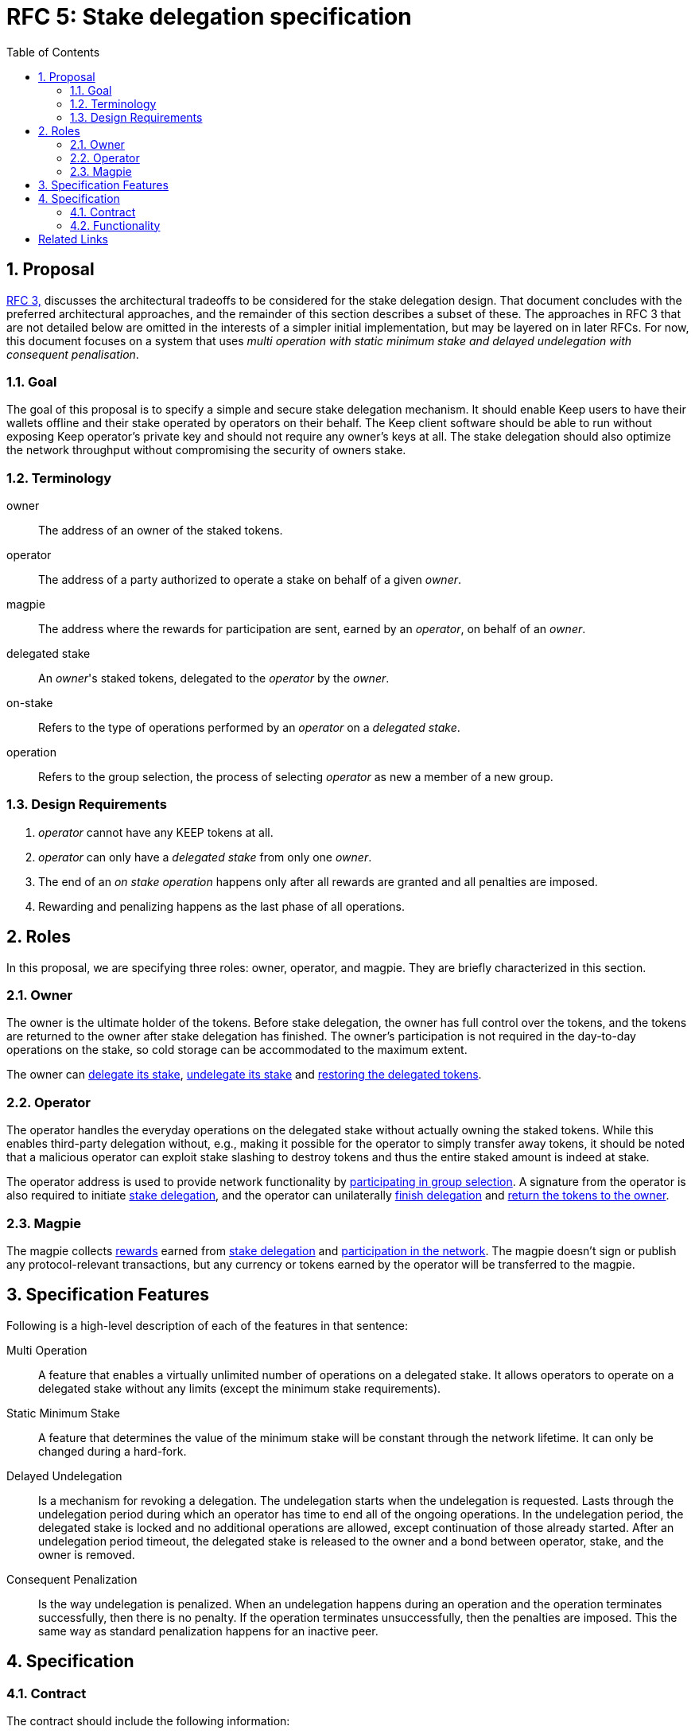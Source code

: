 :toc: macro

= RFC 5: Stake delegation specification

:icons: font
:numbered:
toc::[]

== Proposal

<<rfc-3-stake-delegation-requirements, RFC 3,>> discusses the architectural
tradeoffs to be considered for the stake delegation design. That document
concludes with the preferred architectural approaches, and the remainder of this
section describes a subset of these. The approaches in RFC 3 that are not
detailed below are omitted in the interests of a simpler initial implementation,
but may be layered on in later RFCs. For now, this document focuses on a system
that uses _multi operation with static minimum stake and delayed undelegation
with consequent penalisation_. 

=== Goal

The goal of this proposal is to specify a simple and secure stake delegation
mechanism. It should enable Keep users to have their wallets offline and their
stake operated by operators on their behalf. The Keep client software should
be able to run without exposing Keep operator's private key and should not
require any owner's keys at all. The stake delegation should also optimize
the network throughput without compromising the security of owners stake.

=== Terminology

owner:: The address of an owner of the staked tokens.

operator:: The address of a party authorized to operate a stake on behalf of a
  given _owner_.

magpie:: The address where the rewards for participation are sent, earned by an
  _operator_, on behalf of an _owner_.

delegated stake:: An _owner_'s staked tokens, delegated to the _operator_ by the
  _owner_.

on-stake:: Refers to the type of operations performed by an _operator_ on a
  _delegated stake_.

operation:: Refers to the group selection, the process of selecting _operator_ 
  as new a member of a new group.

=== Design Requirements

1. _operator_ cannot have any KEEP tokens at all.
2. _operator_ can only have a _delegated stake_ from only one _owner_.
3. The end of an _on stake operation_ happens only after all rewards are
granted and all penalties are imposed.
4. Rewarding and penalizing happens as the last phase of all operations.

== Roles

In this proposal, we are specifying three roles: owner, operator, and magpie.
They are briefly characterized in this section.

=== Owner

The owner is the ultimate holder of the tokens. Before stake delegation, the
owner has full control over the tokens, and the tokens are returned to the owner
after stake delegation has finished. The owner's participation is not required
in the day-to-day operations on the stake, so cold storage can be accommodated
to the maximum extent.

The owner can <<delegating, delegate its stake>>,
<<undelegating, undelegate its stake>> and
<<restoring, restoring the delegated tokens>>.

=== Operator

The operator handles the everyday operations on the delegated stake without
actually owning the staked tokens. While this enables third-party delegation
without, e.g., making it possible for the operator to simply transfer away
tokens, it should be noted that a malicious operator can exploit stake slashing
to destroy tokens and thus the entire staked amount is indeed at stake.

The operator address is used to provide network functionality by
<<operating, participating in group selection>>. A signature from the operator
is also required to initiate <<delegating, stake delegation>>, and the operator
can unilaterally
<<undelegating, finish delegation>> and 
<<restoring, return the tokens to the owner>>.

=== Magpie

The magpie collects <<rewarding,rewards>> earned from
<<delegating, stake delegation>> and
<<operating, participation in the network>>. The magpie doesn't sign or publish
any protocol-relevant transactions, but any currency or tokens earned by the
operator will be transferred to the magpie.

== Specification Features

Following is a high-level description of each of the features in that sentence:

Multi Operation::
    A feature that enables a virtually unlimited number of operations on a
    delegated stake. It allows operators to operate on a delegated stake without
    any limits (except the minimum stake requirements).

Static Minimum Stake::
    A feature that determines the value of the minimum stake will be constant
    through the network lifetime. It can only be changed during a hard-fork.

Delayed Undelegation::
    Is a mechanism for revoking a delegation. The undelegation starts when the
    undelegation is requested. Lasts through the undelegation period during
    which an operator has time to end all of the ongoing operations. In the 
    undelegation period, the delegated stake is locked and no additional
    operations are allowed, except continuation of those already started.
    After an undelegation period timeout, the delegated stake is released to the
    owner and a bond between operator, stake, and the owner is removed.

Consequent Penalization::
    Is the way undelegation is penalized. When an undelegation happens during an
    operation and the operation terminates successfully, then there is no
    penalty. If the operation terminates unsuccessfully, then the penalties are
    imposed. This the same way as standard penalization happens for an inactive
    peer.

== Specification

=== Contract

The contract should include the following information:

* _owner_ address,
* _operator_ address,
* _magpie_ address,
* _bond_ indicator between an operator and an owner,
* amount of delegated _tokens_,
* _state_ of the agreement between an owner and an operator,
* agreement state _change_ time.

The contract should also have following methods:

* <<delegating, `delegate`>>,
* <<undelegating, `undelegate`>>,
* <<restoring, `restore`>>,
* <<penalizing, `penalize`>>,
* <<rewarding, `reward`>>.

=== Functionality

[#delegating]
==== Delegating a stake

1. The _owner_ chooses the number of tokens to delegate, _operator_, and
_magpie_ and creates a _delegation order_ containing this information.

2. Both the _owner_ and _operator_ agree on the _delegation order_.

3. The contract receives the _delegation order_ and verifies the following (if
any condition is unfulfilled, processing aborts):
  * _delegation order_ is signed by the owner declared in the delegation order,
  * _delegation order_ is signed by the operator declared in the delegation
    order,
  * _operator_ does not have any KEEP tokens,
  * _magpie_ address is set,
  * _operator_ is not involved in another active delegating contract,
  * amount of delegated tokens is lower or equal to the owner staked tokens,
  * amount of delegated tokens is higher or equal to the minimum stake.

4. If all conditions are satisfied the contract processes the _delegation order_
and sets the variables accordingly to the _delegation order_, and binds the
owner with the operator. The state of agreement between the owner and the
operator is set to `active`, and the agreement state change time is set to
current time,
  
5. The _operator_ can now use this delegated stake for operating.

[#undelegating]
==== Undelegating a stake

1. The _owner_ or _operator_ chooses to undelegate the stake, and creates a
_undelegation order_.

2. Either the _owner_ or _operator_ signs the _undelegation order_ and publishes
it on-chain.footnote:[On Ethereum, by publishing on-chain the owner or operator
has already signed; that is, no additional signature is needed, the call to the
contract is itself sufficient.]

3. The contract receives the _undelegation order_ and verifies the following:
  * the agreement exists,
  * the _undelegation order_ is properly signed.

4. If the conditions are satisfied, the contract processes the
_undelegation order_ and sets the following:
  * contract state is set to `undelegating`,
  * contract state change time is set to current time.

5. The _operator_ cannot enter new operations until the undelegated stake is
restored and the _owner_ cannot delegate the delegated stake to a new
_operator_.

[#restoring]
==== Restoring undelegated stake

1. After undelegating delay timeout since the _undelegation order_ has been
processed, the _owner_ or _operator_ creates a _stake restoration order_.

2. The contract receives the _stake restoration order_ and verifies the
following:
  * the agreement exists,
  * the _stake restoration order_ is signed by either owner or operator,
  * the contract state is set to undelegating,
  * undelegation timeout has passed.

3. The contract processes the _stake restoration order_ and sets the following:
  * returns delegated stake to the owner (minus any undelegation penalties if
    applicable),
  * removes the bond between the operator and the owner.

4. The _operator_ is now free to start operating for a new _owner_.

[#operating]
==== Operating on a stake

1. When the _operator_ tries to join operation (e.g., present a ticket for
beacon group selection) they should create an _operation initialization order_,
signed by the _operator_.

2. The _operation initialization order_ is published along with any other data
required to join the operation, after which the following should be checked:
  * the agreement exists,
  * the state of the agreement is `active`,
  * the request is signed by the operator.

3. If the checks pass, the operator may join the operations.

[#rewarding]
==== Rewarding

If the operator is awarded a _reward_ of currency, the reward should be paid
to magpie address. In this document, we are not specifying how rewarding
should be done.

[#penalizing]
==== Penalizing

1. If the operator is to be punished by stake slashing, the
_penalizing contract_ should call the _delegation contract_ with the _penalty_.
The _penalty_ should contain the following:
  * the _penalty amount_,
  * the _operator_ address.

2. The _delegation contract_ should then check the _penalty amount_ is not 
higher than the minimum stake.

3. If the penalty is valid, the _delegation contract_ will subtract the 
_penalty amount_ from the delegated stake. If the _penalty amount_ is higher
than the delegated stake then the delegated stake should be set to zero.

[bibliography]
== Related Links
- <<rfc-3-stake-delegation-requirements, RFC 3>>
- https://www.flowdock.com/app/cardforcoin/keep/threads/XvKc8gLwZesycPdyeBYZL6Iyt3Z